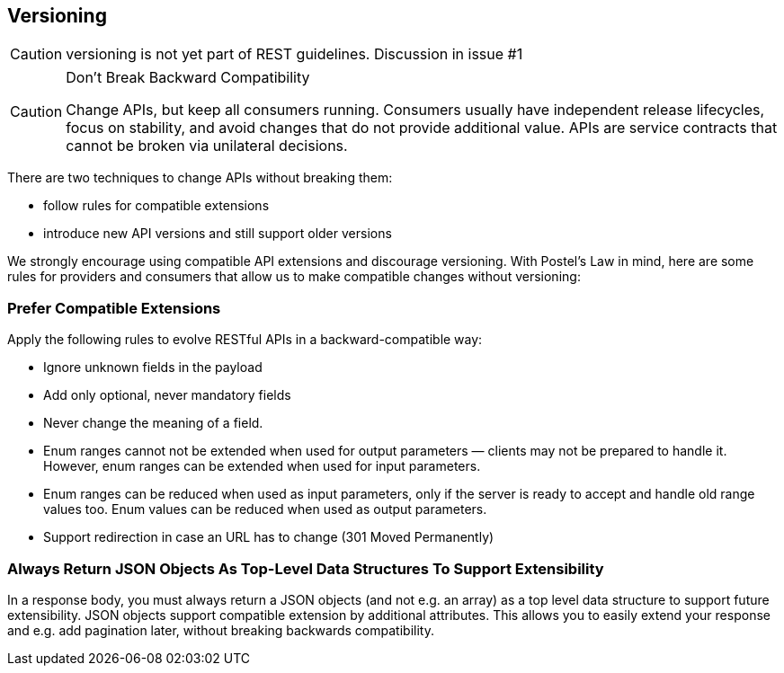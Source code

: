 == Versioning ==

CAUTION: versioning is not yet part of REST guidelines. Discussion in issue #1

[CAUTION]
.Don’t Break Backward Compatibility
====
Change APIs, but keep all consumers running. Consumers usually have independent release lifecycles, focus on stability, and avoid changes that do not provide additional value. APIs are service contracts that cannot be broken via unilateral decisions.
====

There are two techniques to change APIs without breaking them:

* follow rules for compatible extensions
* introduce new API versions and still support older versions

We strongly encourage using compatible API extensions and discourage versioning. With Postel’s Law in mind, here are some rules for providers and consumers that allow us to make compatible changes without versioning:

=== Prefer Compatible Extensions ===

Apply the following rules to evolve RESTful APIs in a backward-compatible way:

* Ignore unknown fields in the payload
* Add only optional, never mandatory fields
* Never change the meaning of a field.
* Enum ranges cannot not be extended when used for output parameters — clients may not be prepared to handle it. However, enum ranges can be extended when used for input parameters.
* Enum ranges can be reduced when used as input parameters, only if the server is ready to accept and handle old range values too. Enum values can be reduced when used as output parameters.
* Support redirection in case an URL has to change (301 Moved Permanently)


=== Always Return JSON Objects As Top-Level Data Structures To Support Extensibility ===

In a response body, you must always return a JSON objects (and not e.g. an array) as a top level data structure to support future extensibility. JSON objects support compatible extension by additional attributes. This allows you to easily extend your response and e.g. add pagination later, without breaking backwards compatibility.
